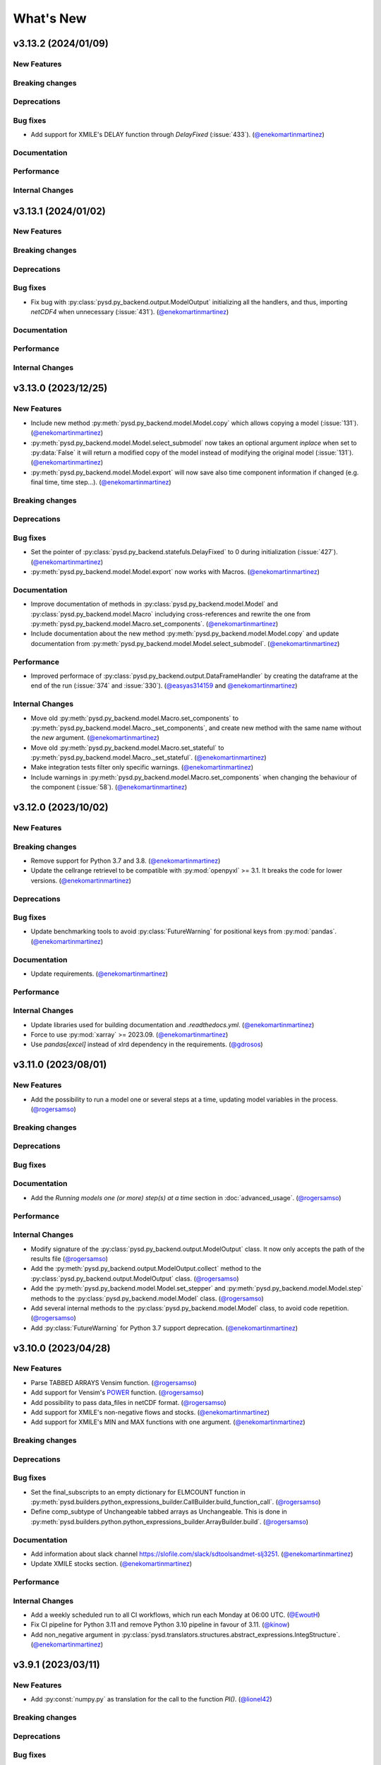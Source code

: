What's New
==========
v3.13.2 (2024/01/09)
--------------------
New Features
~~~~~~~~~~~~

Breaking changes
~~~~~~~~~~~~~~~~

Deprecations
~~~~~~~~~~~~

Bug fixes
~~~~~~~~~
- Add support for XMILE's DELAY function through `DelayFixed` (:issue:`433`). (`@enekomartinmartinez <https://github.com/enekomartinmartinez>`_)

Documentation
~~~~~~~~~~~~~

Performance
~~~~~~~~~~~

Internal Changes
~~~~~~~~~~~~~~~~

v3.13.1 (2024/01/02)
--------------------
New Features
~~~~~~~~~~~~

Breaking changes
~~~~~~~~~~~~~~~~

Deprecations
~~~~~~~~~~~~

Bug fixes
~~~~~~~~~
- Fix bug with :py:class:`pysd.py_backend.output.ModelOutput` initializing all the handlers, and thus, importing `netCDF4` when unnecessary (:issue:`431`). (`@enekomartinmartinez <https://github.com/enekomartinmartinez>`_)

Documentation
~~~~~~~~~~~~~

Performance
~~~~~~~~~~~

Internal Changes
~~~~~~~~~~~~~~~~

v3.13.0 (2023/12/25)
--------------------
New Features
~~~~~~~~~~~~
- Include new method :py:meth:`pysd.py_backend.model.Model.copy` which allows copying a model (:issue:`131`). (`@enekomartinmartinez <https://github.com/enekomartinmartinez>`_)
- :py:meth:`pysd.py_backend.model.Model.select_submodel` now  takes an optional argument `inplace` when set to :py:data:`False` it will return a modified copy of the model instead of modifying the original model (:issue:`131`). (`@enekomartinmartinez <https://github.com/enekomartinmartinez>`_)
- :py:meth:`pysd.py_backend.model.Model.export` will now save also time component information if changed (e.g. final time, time step...). (`@enekomartinmartinez <https://github.com/enekomartinmartinez>`_)

Breaking changes
~~~~~~~~~~~~~~~~

Deprecations
~~~~~~~~~~~~

Bug fixes
~~~~~~~~~
- Set the pointer of :py:class:`pysd.py_backend.statefuls.DelayFixed` to 0 during initialization (:issue:`427`). (`@enekomartinmartinez <https://github.com/enekomartinmartinez>`_)
- :py:meth:`pysd.py_backend.model.Model.export` now works with Macros. (`@enekomartinmartinez <https://github.com/enekomartinmartinez>`_)

Documentation
~~~~~~~~~~~~~
- Improve documentation of methods in :py:class:`pysd.py_backend.model.Model` and :py:class:`pysd.py_backend.model.Macro` includying cross-references and rewrite the one from :py:meth:`pysd.py_backend.model.Macro.set_components`. (`@enekomartinmartinez <https://github.com/enekomartinmartinez>`_)
- Include documentation about the new method :py:meth:`pysd.py_backend.model.Model.copy` and update documentation from :py:meth:`pysd.py_backend.model.Model.select_submodel`. (`@enekomartinmartinez <https://github.com/enekomartinmartinez>`_)

Performance
~~~~~~~~~~~
- Improved performace of :py:class:`pysd.py_backend.output.DataFrameHandler` by creating the dataframe at the end of the run (:issue:`374` and :issue:`330`). (`@easyas314159 <https://github.com/easyas314159>`_ and `@enekomartinmartinez <https://github.com/enekomartinmartinez>`_)

Internal Changes
~~~~~~~~~~~~~~~~
- Move old :py:meth:`pysd.py_backend.model.Macro.set_components` to :py:meth:`pysd.py_backend.model.Macro._set_components`, and create new method with the same name without the `new` argument. (`@enekomartinmartinez <https://github.com/enekomartinmartinez>`_)
- Move old :py:meth:`pysd.py_backend.model.Macro.set_stateful` to :py:meth:`pysd.py_backend.model.Macro._set_stateful`. (`@enekomartinmartinez <https://github.com/enekomartinmartinez>`_)
- Make integration tests filter only specific warnings. (`@enekomartinmartinez <https://github.com/enekomartinmartinez>`_)
- Include warnings in :py:meth:`pysd.py_backend.model.Macro.set_components` when changing the behaviour of the component (:issue:`58`). (`@enekomartinmartinez <https://github.com/enekomartinmartinez>`_)


v3.12.0 (2023/10/02)
--------------------
New Features
~~~~~~~~~~~~

Breaking changes
~~~~~~~~~~~~~~~~
- Remove support for Python 3.7 and 3.8. (`@enekomartinmartinez <https://github.com/enekomartinmartinez>`_)
- Update the cellrange retrievel to be compatible with :py:mod:`openpyxl` >= 3.1. It breaks the code for lower versions. (`@enekomartinmartinez <https://github.com/enekomartinmartinez>`_)

Deprecations
~~~~~~~~~~~~

Bug fixes
~~~~~~~~~
- Update benchmarking tools to avoid :py:class:`FutureWarning` for positional keys from :py:mod:`pandas`. (`@enekomartinmartinez <https://github.com/enekomartinmartinez>`_)

Documentation
~~~~~~~~~~~~~
- Update requirements. (`@enekomartinmartinez <https://github.com/enekomartinmartinez>`_)

Performance
~~~~~~~~~~~

Internal Changes
~~~~~~~~~~~~~~~~
- Update libraries used for building documentation and `.readthedocs.yml`. (`@enekomartinmartinez <https://github.com/enekomartinmartinez>`_)
- Force to use :py:mod:`xarray` >= 2023.09. (`@enekomartinmartinez <https://github.com/enekomartinmartinez>`_)
- Use `pandas[excel]` instead of xlrd dependency in the requirements. (`@gdrosos <https://github.com/gdrosos>`_)


v3.11.0 (2023/08/01)
--------------------
New Features
~~~~~~~~~~~~
- Add the possibility to run a model one or several steps at a time, updating model variables in the process. (`@rogersamso <https://github.com/rogersamso>`_)

Breaking changes
~~~~~~~~~~~~~~~~

Deprecations
~~~~~~~~~~~~

Bug fixes
~~~~~~~~~

Documentation
~~~~~~~~~~~~~
- Add the `Running models one (or more) step(s) at a time` section in :doc:`advanced_usage`. (`@rogersamso <https://github.com/rogersamso>`_)

Performance
~~~~~~~~~~~

Internal Changes
~~~~~~~~~~~~~~~~
- Modify signature of the :py:class:`pysd.py_backend.output.ModelOutput` class. It now only accepts the path of the results file (`@rogersamso <https://github.com/rogersamso>`_)
- Add the :py:meth:`pysd.py_backend.output.ModelOutput.collect` method to the :py:class:`pysd.py_backend.output.ModelOutput` class. (`@rogersamso <https://github.com/rogersamso>`_)
- Add the :py:meth:`pysd.py_backend.model.Model.set_stepper` and :py:meth:`pysd.py_backend.model.Model.step` methods to the :py:class:`pysd.py_backend.model.Model` class. (`@rogersamso <https://github.com/rogersamso>`_)
- Add several internal methods to the :py:class:`pysd.py_backend.model.Model` class, to avoid code repetition. (`@rogersamso <https://github.com/rogersamso>`_)
- Add :py:class:`FutureWarning` for Python 3.7 support deprecation. (`@enekomartinmartinez <https://github.com/enekomartinmartinez>`_)


v3.10.0 (2023/04/28)
--------------------
New Features
~~~~~~~~~~~~
- Parse TABBED ARRAYS Vensim function. (`@rogersamso <https://github.com/rogersamso>`_)
- Add support for Vensim's `POWER <https://www.vensim.com/documentation/fn_power.html>`_ function. (`@rogersamso <https://github.com/rogersamso>`_)
- Add possibility to pass data_files in netCDF format. (`@rogersamso <https://github.com/rogersamso>`_)
- Add support for XMILE's non-negative flows and stocks. (`@enekomartinmartinez <https://github.com/enekomartinmartinez>`_)
- Add support for XMILE's MIN and MAX functions with one argument. (`@enekomartinmartinez <https://github.com/enekomartinmartinez>`_)

Breaking changes
~~~~~~~~~~~~~~~~

Deprecations
~~~~~~~~~~~~

Bug fixes
~~~~~~~~~
- Set the final_subscripts to an empty dictionary for ELMCOUNT function in :py:meth:`pysd.builders.python_expressions_builder.CallBuilder.build_function_call`. (`@rogersamso <https://github.com/rogersamso>`_)
- Define comp_subtype of Unchangeable tabbed arrays as Unchangeable. This is done in :py:meth:`pysd.builders.python.python_expressions_builder.ArrayBuilder.build`. (`@rogersamso <https://github.com/rogersamso>`_)

Documentation
~~~~~~~~~~~~~
- Add information about slack channel https://slofile.com/slack/sdtoolsandmet-slj3251. (`@enekomartinmartinez <https://github.com/enekomartinmartinez>`_)
- Update XMILE stocks section. (`@enekomartinmartinez <https://github.com/enekomartinmartinez>`_)

Performance
~~~~~~~~~~~

Internal Changes
~~~~~~~~~~~~~~~~
- Add a weekly scheduled run to all CI workflows, which run each Monday at 06:00 UTC. (`@EwoutH <https://github.com/EwoutH>`_)
- Fix CI pipeline for Python 3.11 and remove Python 3.10 pipeline in favour of 3.11. (`@kinow <https://github.com/kinow>`_)
- Add non_negative argument in :py:class:`pysd.translators.structures.abstract_expressions.IntegStructure`. (`@enekomartinmartinez <https://github.com/enekomartinmartinez>`_)

v3.9.1 (2023/03/11)
-------------------

New Features
~~~~~~~~~~~~
- Add :py:const:`numpy.py` as translation for the call to the function `PI()`. (`@lionel42 <https://github.com/lionel42>`_)

Breaking changes
~~~~~~~~~~~~~~~~

Deprecations
~~~~~~~~~~~~

Bug fixes
~~~~~~~~~
- Set :py:mod:`numpy` <1.24 to avoid errors with least squares equation in :py:func:`pysd.py_backend.allocation.allocate_available`. (`@enekomartinmartinez <https://github.com/enekomartinmartinez>`_)
- Keep the attributes of a component when using :py:meth:`pysd.py_backend.model.Macro.set_components` to avoid losing coords or arguments information. (`@enekomartinmartinez <https://github.com/enekomartinmartinez>`_)
- Set :py:mod:`openpyxl` <3.1 to avoid errors due to non-backwards compatible changes. (`@enekomartinmartinez <https://github.com/enekomartinmartinez>`_)
- Include time dependency in random functions to avoid them using constant cache. (`@enekomartinmartinez <https://github.com/enekomartinmartinez>`_)

Documentation
~~~~~~~~~~~~~

Performance
~~~~~~~~~~~

Internal Changes
~~~~~~~~~~~~~~~~
- Run test for Python 3.11 with ubuntu-latest (hdf5-headers need to be installed using apt manager). (`@enekomartinmartinez <https://github.com/enekomartinmartinez>`_)


v3.9.0 (2022/12/15)
-------------------

New Features
~~~~~~~~~~~~
- Parses and ignores reality check functions during translation of Vensim models. (`@rogersamso <https://github.com/rogersamso>`_)

Breaking changes
~~~~~~~~~~~~~~~~

Deprecations
~~~~~~~~~~~~

Bug fixes
~~~~~~~~~
- Fix issue with the classification of variables in modules and submodules (:issue:`388`). When a model had a view with 3 sublevels (e.g. energy-transformation.losses) but another view was defined with only two of them (e.g. energy-transformation), the variables in the second view were placed in the main model file. Now, if this happens, the variables in the second view will be placed in a main.py file (i.e. energy/transformation/main.py). (`@rogersamso <https://github.com/rogersamso>`_)
- Fix bug on the CLI when passing a hyphen as first value to the *--subview-sep* argument (:issue:`388`). (`@rogersamso <https://github.com/rogersamso>`_)
- Fix bug on the CLI when parsing initial conditions (:issue:`395`). (`@rogersamso <https://github.com/rogersamso>`_)

Documentation
~~~~~~~~~~~~~
- The `Splitting Vensim views in different files` section in :doc:`command_line_usage` has been updated to include an example of the usage of the *--subview-sep* CLI argument. (`@rogersamso <https://github.com/rogersamso>`_)

Performance
~~~~~~~~~~~

Internal Changes
~~~~~~~~~~~~~~~~
- The :py:meth:`_merge_nested_dicts` method from the :py:class:`pysd.translators.vensim.vensim_file.VensimFile` class has been made a static method, as it does not need to access any attribute of the instance, and it does facilitate unit testing. (`@rogersamso <https://github.com/rogersamso>`_)
- The `pysd/translators/vensim/parsing_grammars/element_object.peg` grammar has been modified to be able to parse reality check elements. (`@rogersamso <https://github.com/rogersamso>`_)
- :py:class:`pysd.translators.vensim.vensim_element.Constraint`  and :py:class:`pysd.translators.vensim.vensim_element.TestInputs` classes have been added, which inherit from the also newly created :py:class:`pysd.translators.vensim.vensim_element.GenericComponent`, which include the :py:meth:`parse` and :py:meth:`get_abstract_component` methods. (`@rogersamso <https://github.com/rogersamso>`_ and `@enekomartinmartinez <https://github.com/enekomartinmartinez>`_)
- The :py:class:`pysd.translators.structures.abstract_model.AbstractSection` class now has two extra attributes (:py:data:`constraints` and :py:data:`input_tests`), which hold the :py:class:`pysd.translators.structures.abstract_model.AbstractConstraint` and :py:class:`pysd.translators.structures.abstract_model.AbstractTestInputs` objects. (`@rogersamso <https://github.com/rogersamso>`_)

v3.8.0 (2022/11/03)
-------------------

New Features
~~~~~~~~~~~~
- Adds ncfile.py module with helper functions to export a subset or all of the data_vars in netCDF files generated with PySD to :py:class:`pandas.DataFrame`, csv or tab files. (`@rogersamso <https://github.com/rogersamso>`_)
- Adds possibility to initialize and export a subset or all external objects to netCDF, and then initialize the external objects from the file. (`@rogersamso <https://github.com/rogersamso>`_)

Breaking changes
~~~~~~~~~~~~~~~~

Deprecations
~~~~~~~~~~~~
- Deprecate :py:meth:`pysd.py_backend.model.Model._get_dependencies` replacing it with :py:meth:`pysd.py_backend.model.Model.get_dependencies`. (`@enekomartinmartinez <https://github.com/enekomartinmartinez>`_)

Bug fixes
~~~~~~~~~
- Include new class :py:class:`pysd.py_backend.utils.Dependencies` to return by :py:meth:`pysd.py_backend.model.Model.get_dependencies` (:issue:`379`). (`@lionel42 <https://github.com/lionel42>`_)

Documentation
~~~~~~~~~~~~~
- Updates the :doc:`getting_started` page with instructions on how to use the new helper functions for netCDF files. (`@rogersamso <https://github.com/rogersamso>`_)
- Updates the :doc:`advanced_usage` page with instructions on how to export externals to netCDF and initialize a model from it. (`@rogersamso <https://github.com/rogersamso>`_)
- Update citation information to include the new paper published in JOSS. (`@enekomartinmartinez <https://github.com/enekomartinmartinez>`_)

Performance
~~~~~~~~~~~
- Initializing external objects from netCDF file is much faster than reading from spreadsheet files.(`@rogersamso <https://github.com/rogersamso>`_)

Internal Changes
~~~~~~~~~~~~~~~~
- Adds the :py:meth:`pysd.py_backend.model.Macro.serialize_externals` and :py:meth:`pysd.py_backend.model.Macro.initialize_external_data` methods, and a few other private methods.(`@rogersamso <https://github.com/rogersamso>`_)
- Adds the :py:class:`pysd.py_backend.utils.UniqueDims` class for renaming model dimensions with unique names.(`@rogersamso <https://github.com/rogersamso>`_)
- Force :py:class:`pysd.py_backend.external.External` objects to always have the full element dimensions, missing dimensions are filled with `numpy.nan`. (`@enekomartinmartinez <https://github.com/enekomartinmartinez>`_)
- Add `dependabot <https://docs.github.com/en/code-security/dependabot/working-with-dependabot/keeping-your-actions-up-to-date-with-dependabot>`_ configuration for GitHub Actions updates. (`@EwoutH <https://github.com/EwoutH>`_)
- Include new error messages for initialization of :py:class:`pysd.py_backend.lookups.HardcodedLookups` (:issue:`376`). (`@enekomartinmartinez <https://github.com/enekomartinmartinez>`_)
- Include new warning message when a translated variable has several types or subtypes. (`@enekomartinmartinez <https://github.com/enekomartinmartinez>`_)
- Set CI test to run in parallel in 2 cores. (`@enekomartinmartinez <https://github.com/enekomartinmartinez>`_)

v3.7.1 (2022/09/19)
-------------------

New Features
~~~~~~~~~~~~

Breaking changes
~~~~~~~~~~~~~~~~

Deprecations
~~~~~~~~~~~~

Bug fixes
~~~~~~~~~
- Fix bugs with :py:class:`pandas.DataFrame` 1.5.0 (:issue:`366`). (`@enekomartinmartinez <https://github.com/enekomartinmartinez>`_)

Documentation
~~~~~~~~~~~~~

Performance
~~~~~~~~~~~

Internal Changes
~~~~~~~~~~~~~~~~

v3.7.0 (2022/09/19)
-------------------

New Features
~~~~~~~~~~~~
- Simulation results can now be stored as netCDF4 files. (`@rogersamso <https://github.com/rogersamso>`_)
- The CLI also accepts netCDF4 file paths after the -o argument. (`@rogersamso <https://github.com/rogersamso>`_)

Breaking changes
~~~~~~~~~~~~~~~~

Deprecations
~~~~~~~~~~~~

Bug fixes
~~~~~~~~~
- Fix bug when a WITH LOOKUPS argument has subscripts. (`@enekomartinmartinez <https://github.com/enekomartinmartinez>`_)
- Fix bug of exporting csv files with multiple subscripts variables. (`@rogersamso <https://github.com/rogersamso>`_)
- Fix bug of missing dimensions in variables defined with not all the subscripts of a range (:issue:`364`). (`@enekomartinmartinez <https://github.com/enekomartinmartinez>`_)
- Fix bug when running a model with variable final time or time step and progressbar (:issue:`361`). (`@enekomartinmartinez <https://github.com/enekomartinmartinez>`_)

Documentation
~~~~~~~~~~~~~
- Add `Storing simulation results on a file` section in the :doc:`getting_started` page. (`@rogersamso <https://github.com/rogersamso>`_)
- Include cookbook information in the :doc:`getting_started` page. (`@enekomartinmartinez <https://github.com/enekomartinmartinez>`_)
- Include an introduction of main historical changes in the :doc:`about` page. (`@enekomartinmartinez <https://github.com/enekomartinmartinez>`_)

Performance
~~~~~~~~~~~
- Exporting outputs as netCDF4 is much faster than exporting a pandas DataFrame, especially for large models. (`@rogersamso <https://github.com/rogersamso>`_)

Internal Changes
~~~~~~~~~~~~~~~~
- Make PySD work with :py:mod:`parsimonius` 0.10.0. (`@enekomartinmartinez <https://github.com/enekomartinmartinez>`_)
- Add netCDF4 dependency for tests. (`@rogersamso <https://github.com/rogersamso>`_)
- Improve warning message when replacing a stock with a parameter.  (`@enekomartinmartinez <https://github.com/enekomartinmartinez>`_)
- Include more pytest parametrizations in some test and make them translate the models in temporary directories.  (`@enekomartinmartinez <https://github.com/enekomartinmartinez>`_)
- Include lychee-action in the GHA workflow to check the links. (`@enekomartinmartinez <https://github.com/enekomartinmartinez>`_)
- Update License. (`@enekomartinmartinez <https://github.com/enekomartinmartinez>`_)
- Include `Maintained? Yes` and `Contributions welcome` badges. (`@enekomartinmartinez <https://github.com/enekomartinmartinez>`_)
- Update links to the new repository location. (`@enekomartinmartinez <https://github.com/enekomartinmartinez>`_)
- Reduce relative precision from 1e-10 to 1e-5 to compute the saving times and final time. (`@enekomartinmartinez <https://github.com/enekomartinmartinez>`_)
- Add convergence tests for euler integration method. (`@enekomartinmartinez <https://github.com/enekomartinmartinez>`_)
- Include build docs check in the GHA workflow to avoid warnings with sphinx. (`@enekomartinmartinez <https://github.com/enekomartinmartinez>`_)

v3.6.1 (2022/09/05)
-------------------

New Features
~~~~~~~~~~~~

Breaking changes
~~~~~~~~~~~~~~~~

Deprecations
~~~~~~~~~~~~

Bug fixes
~~~~~~~~~

Documentation
~~~~~~~~~~~~~

Performance
~~~~~~~~~~~

Internal Changes
~~~~~~~~~~~~~~~~
- Set :py:mod:`parsimonius` requirement to 0.9.0 to avoid a breaking-change in the newest version. Pending to update PySD to run it with :py:mod:`parsimonious` 0.10.0. (`@enekomartinmartinez <https://github.com/enekomartinmartinez>`_)

v3.6.0 (2022/08/31)
-------------------

New Features
~~~~~~~~~~~~
- Include warning messages when a variable is defined in more than one view, when a control variable appears in a view or when a variable doesn't appear in any view as a `workbench variable` (:issue:`357`). (`@enekomartinmartinez <https://github.com/enekomartinmartinez>`_)
- Force variables in a module to be saved alphabetically for being able to compare differences between versions (only for the models that are split by views). (`@enekomartinmartinez <https://github.com/enekomartinmartinez>`_)

Breaking changes
~~~~~~~~~~~~~~~~

Deprecations
~~~~~~~~~~~~

Bug fixes
~~~~~~~~~
- Classify control variables in the main file always (:issue:`357`). (`@enekomartinmartinez <https://github.com/enekomartinmartinez>`_)

Documentation
~~~~~~~~~~~~~

Performance
~~~~~~~~~~~

Internal Changes
~~~~~~~~~~~~~~~~
- Include :py:class:`pysd.translators.structures.abstract_model.AbstractControlElement` child of :py:class:`pysd.translators.structures.abstract_model.AbstractElement` to differentiate the control variables. (`@enekomartinmartinez <https://github.com/enekomartinmartinez>`_)


v3.5.2 (2022/08/15)
-------------------

New Features
~~~~~~~~~~~~

Breaking changes
~~~~~~~~~~~~~~~~

Deprecations
~~~~~~~~~~~~

Bug fixes
~~~~~~~~~
- Make sketch's `font_size` optional. (`@enekomartinmartinez <https://github.com/enekomartinmartinez>`_)

Documentation
~~~~~~~~~~~~~
- Correct typos.

Performance
~~~~~~~~~~~

Internal Changes
~~~~~~~~~~~~~~~~

v3.5.1 (2022/08/11)
-------------------

New Features
~~~~~~~~~~~~

Breaking changes
~~~~~~~~~~~~~~~~

Deprecations
~~~~~~~~~~~~

Bug fixes
~~~~~~~~~
- Fix bug generated when :EXCEPT: keyword is used with subscript subranges (:issue:`352`). (`@enekomartinmartinez <https://github.com/enekomartinmartinez>`_)
- Fix bug of precision error for :py:func:`pysd.py_backend.allocation.allocate_by_priority` (:issue:`353`). (`@enekomartinmartinez <https://github.com/enekomartinmartinez>`_)
- Fix bug of constant cache assignment. (`@enekomartinmartinez <https://github.com/enekomartinmartinez>`_)

Documentation
~~~~~~~~~~~~~

Performance
~~~~~~~~~~~
- Improve the performance of reading :py:class:`pysd.py_backend.external.External` data with cellrange names by loading the data in memory with :py:mod:`pandas`. As recommended by :py:mod:`openpyxl` developers, this is a possible way of improving performance to avoid parsing all rows up each time for getting the data (`issue 1867 in openpyxl <https://foss.heptapod.net/openpyxl/openpyxl/-/issues/1867>`_). (`@enekomartinmartinez <https://github.com/enekomartinmartinez>`_)

Internal Changes
~~~~~~~~~~~~~~~~

v3.5.0 (2022/07/25)
-------------------

New Features
~~~~~~~~~~~~
- Add support for subscripted arguments in :py:func:`pysd.py_backend.functions.ramp` and :py:func:`pysd.py_backend.functions.step` (:issue:`344`). (`@enekomartinmartinez <https://github.com/enekomartinmartinez>`_)

Breaking changes
~~~~~~~~~~~~~~~~

Deprecations
~~~~~~~~~~~~

Bug fixes
~~~~~~~~~
- Fix bug related to the order of elements in 1D GET expressions (:issue:`343`). (`@enekomartinmartinez <https://github.com/enekomartinmartinez>`_)
- Fix bug in request 0 values in allocate by priority (:issue:`345`). (`@enekomartinmartinez <https://github.com/enekomartinmartinez>`_)
- Fix a numerical error in starting time of step and ramp. (`@enekomartinmartinez <https://github.com/enekomartinmartinez>`_)

Documentation
~~~~~~~~~~~~~
- Include new PySD logo. (`@enekomartinmartinez <https://github.com/enekomartinmartinez>`_)

Performance
~~~~~~~~~~~

Internal Changes
~~~~~~~~~~~~~~~~
- Ignore 'distutils Version classes are deprecated. Use packaging.version instead' error in tests as it is an internal error of `xarray`. (`@enekomartinmartinez <https://github.com/enekomartinmartinez>`_)
- Add a warning message when a subscript range is duplicated in a variable reference. (`@enekomartinmartinez <https://github.com/enekomartinmartinez>`_)


v3.4.0 (2022/06/29)
-------------------

New Features
~~~~~~~~~~~~
- Add support for Vensim's `ALLOCATE AVAILABLE <https://www.vensim.com/documentation/fn_allocate_available.html>`_ (:py:func:`pysd.py_backend.allocation.allocate_available`) function (:issue:`339`). Integer allocation cases have not been implemented neither the fixed quantity and constant elasticity curve priority functions. (`@enekomartinmartinez <https://github.com/enekomartinmartinez>`_)

Breaking changes
~~~~~~~~~~~~~~~~

Deprecations
~~~~~~~~~~~~

Bug fixes
~~~~~~~~~

Documentation
~~~~~~~~~~~~~
- Improve the documentation of the :py:mod:`pysd.py_backend.allocation` module. (`@enekomartinmartinez <https://github.com/enekomartinmartinez>`_)

Performance
~~~~~~~~~~~

Internal Changes
~~~~~~~~~~~~~~~~
- Add a class to manage priority profiles so it can be also used by the `many-to-many allocation <https://www.vensim.com/documentation/24340.html>`_. (`@enekomartinmartinez <https://github.com/enekomartinmartinez>`_)


v3.3.0 (2022/06/22)
-------------------

New Features
~~~~~~~~~~~~
- Add support for Vensim's `ALLOCATE BY PRIORITY <https://www.vensim.com/documentation/fn_allocate_by_priority.html>`_ (:py:func:`pysd.py_backend.allocation.allocate_by_priority`) function (:issue:`263`). (`@enekomartinmartinez <https://github.com/enekomartinmartinez>`_)

Breaking changes
~~~~~~~~~~~~~~~~

Deprecations
~~~~~~~~~~~~

Bug fixes
~~~~~~~~~
- Fix bug of using subranges to define a bigger range (:issue:`335`). (`@enekomartinmartinez <https://github.com/enekomartinmartinez>`_)

Documentation
~~~~~~~~~~~~~

Performance
~~~~~~~~~~~

Internal Changes
~~~~~~~~~~~~~~~~
- Improve error messages for :class:`pysd.py_backend.External` objects. (`@enekomartinmartinez <https://github.com/enekomartinmartinez>`_)

v3.2.0 (2022/06/10)
-------------------

New Features
~~~~~~~~~~~~
- Add support for Vensim's `GET TIME VALUE <https://www.vensim.com/documentation/fn_get_time_value.html>`_ (:py:func:`pysd.py_backend.functions.get_time_value`) function (:issue:`332`). Not all cases have been implemented. (`@enekomartinmartinez <https://github.com/enekomartinmartinez>`_)
- Add support for Vensim's `VECTOR SELECT <http://vensim.com/documentation/fn_vector_select.html>`_ (:py:func:`pysd.py_backend.functions.vector_select`) function (:issue:`266`). (`@enekomartinmartinez <https://github.com/enekomartinmartinez>`_)

Breaking changes
~~~~~~~~~~~~~~~~

Deprecations
~~~~~~~~~~~~

Bug fixes
~~~~~~~~~

Documentation
~~~~~~~~~~~~~

Performance
~~~~~~~~~~~

Internal Changes
~~~~~~~~~~~~~~~~



v3.1.0 (2022/06/02)
-------------------

New Features
~~~~~~~~~~~~
- Add support for Vensim's `VECTOR SORT ORDER <https://www.vensim.com/documentation/fn_vector_sort_order.html>`_ (:py:func:`pysd.py_backend.functions.vector_sort_order`) function (:issue:`326`). (`@enekomartinmartinez <https://github.com/enekomartinmartinez>`_)
- Add support for Vensim's `VECTOR RANK <https://www.vensim.com/documentation/fn_vector_rank.html>`_ (:py:func:`pysd.py_backend.functions.vector_rank`) function (:issue:`326`). (`@enekomartinmartinez <https://github.com/enekomartinmartinez>`_)
- Add support for Vensim's `VECTOR REORDER <https://www.vensim.com/documentation/fn_vector_reorder.html>`_ (:py:func:`pysd.py_backend.functions.vector_reorder`) function (:issue:`326`). (`@enekomartinmartinez <https://github.com/enekomartinmartinez>`_)

Breaking changes
~~~~~~~~~~~~~~~~

Deprecations
~~~~~~~~~~~~

Bug fixes
~~~~~~~~~

Documentation
~~~~~~~~~~~~~
- Add the section :doc:`/development/adding_functions` with examples for developers. (`@enekomartinmartinez <https://github.com/enekomartinmartinez>`_)

Performance
~~~~~~~~~~~

Internal Changes
~~~~~~~~~~~~~~~~

- Include a template for PR.


v3.0.1 (2022/05/26)
-------------------

New Features
~~~~~~~~~~~~

Breaking changes
~~~~~~~~~~~~~~~~

Deprecations
~~~~~~~~~~~~

Bug fixes
~~~~~~~~~

- Simplify subscripts dictionaries for :py:class:`pysd.py_backend.data.TabData` objects. (`@enekomartinmartinez <https://github.com/enekomartinmartinez>`_)

Documentation
~~~~~~~~~~~~~
- Improve tests/README.md.
- Minor improvements in the documentation.

Performance
~~~~~~~~~~~

Internal Changes
~~~~~~~~~~~~~~~~
- Add Python 3.10 to CI pipeline and include it in the supported versions list. (`@enekomartinmartinez <https://github.com/enekomartinmartinez>`_)
- Correct LICENSE file extension in the `setup.py`. (`@enekomartinmartinez <https://github.com/enekomartinmartinez>`_)
- Move from `importlib`'s :py:func:`load_module` to :py:func:`exec_module`. (`@enekomartinmartinez <https://github.com/enekomartinmartinez>`_)
- Remove warnings related to :py:data:`set` usage. (`@enekomartinmartinez <https://github.com/enekomartinmartinez>`_)
- Move all the missing test to :py:mod:`pytest`. (`@enekomartinmartinez <https://github.com/enekomartinmartinez>`_)
- Remove warning messages from test and make test fail if there is any warning. (`@enekomartinmartinez <https://github.com/enekomartinmartinez>`_)


v3.0.0 (2022/05/23)
-------------------

New Features
~~~~~~~~~~~~

- The new :doc:`Abstract Model Representation <structure/structure_index>` translation and building workflow will allow to add new output languages in the future. (`@enekomartinmartinez <https://github.com/enekomartinmartinez>`_)
- Added new properties to the :py:class:`pysd.py_backend.model.Macro` to make more accessible some information: :py:attr:`.namespace`, :py:attr:`.subscripts`, :py:attr:`.dependencies`, :py:attr:`.modules`, :py:attr:`.doc`. (`@enekomartinmartinez <https://github.com/enekomartinmartinez>`_)
- Cleaner Python models: (`@enekomartinmartinez <https://github.com/enekomartinmartinez>`_)
    - :py:data:`_namespace` and :py:data:`_dependencies` dictionaries have been removed from the file.
    - Variables original names, dependencies metadata now are given through :py:meth:`pysd.py_backend.components.Component.add` decorator, instead of having them in the docstring.
    - Merging of variable equations is now done using the coordinates to a pre-allocated array, instead of using the `magic` function :py:data:`pysd.py_backend.utils.xrmerge()`.
    - Arranging and subseting arrays are now done inplace instead of using the magic function :py:data:`pysd.py_backend.utils.rearrange()`.

Breaking changes
~~~~~~~~~~~~~~~~

- Set the argument :py:data:`flatten_output` from :py:meth:`.run` to :py:data:`True` by default. Previously it was set to :py:data:`False` by default. (`@enekomartinmartinez <https://github.com/enekomartinmartinez>`_)
- Move the docstring of the model to a property, :py:attr:`.doc`. Thus, it is not callable anymore. (`@enekomartinmartinez <https://github.com/enekomartinmartinez>`_)
- Allow the function :py:func:`pysd.py_backend.functions.pulse` to also perform the operations performed by :py:data:`pysd.py_backend.functions.pulse_train()` and :py:data:`pysd.py_backend.functions.pulse_magnitude()`. (`@enekomartinmartinez <https://github.com/enekomartinmartinez>`_)
- Change first argument of :py:func:`pysd.py_backend.functions.active_initial`, now it is the `stage of the model` and not the `time`. (`@enekomartinmartinez <https://github.com/enekomartinmartinez>`_)
- Simplify the function :py:data:`pysd.py_backend.utils.rearrange()` orienting it to perform simple rearrange cases for user interaction. (`@enekomartinmartinez <https://github.com/enekomartinmartinez>`_)
- Move :py:data:`pysd.py_backend.statefuls.Model` and  :py:data:`pysd.py_backend.statefuls.Macro` to  :py:class:`pysd.py_backend.model.Model` and :py:class:`pysd.py_backend.model.Macro`, respectively. (`@enekomartinmartinez <https://github.com/enekomartinmartinez>`_)
- Manage all kinds of lookups with the :py:class:`pysd.py_backend.lookups.Lookups` class. (`@enekomartinmartinez <https://github.com/enekomartinmartinez>`_)
- Include a second optional argument to lookups functions to set the final coordinates when a subscripted variable is passed as an argument. (`@enekomartinmartinez <https://github.com/enekomartinmartinez>`_)

Deprecations
~~~~~~~~~~~~

- Remove :py:data:`pysd.py_backend.utils.xrmerge()`, :py:data:`pysd.py_backend.functions.pulse_train()`, :py:data:`pysd.py_backend.functions.pulse_magnitude()`, :py:data:`pysd.py_backend.functions.lookup()`, :py:data:`pysd.py_backend.functions.lookup_discrete()`, :py:data:`pysd.py_backend.functions.lookup_extrapolation()`, :py:data:`pysd.py_backend.functions.logical_and()`, :py:data:`pysd.py_backend.functions.logical_or()`, :py:data:`pysd.py_backend.functions.bounded_normal()`, :py:data:`pysd.py_backend.functions.log()`. (`@enekomartinmartinez <https://github.com/enekomartinmartinez>`_)
- Remove old translation and building files (:py:data:`pysd.translation`). (`@enekomartinmartinez <https://github.com/enekomartinmartinez>`_)


Bug fixes
~~~~~~~~~

- Generate the documentation of the model when loading it to avoid losing information when replacing a variable value (:issue:`310`, :pull:`312`). (`@enekomartinmartinez <https://github.com/enekomartinmartinez>`_)
- Make random functions return arrays of the same shape as the variable, to avoid repeating values over a dimension (:issue:`309`, :pull:`312`). (`@enekomartinmartinez <https://github.com/enekomartinmartinez>`_)
- Fix bug when Vensim's :MACRO: definition is not at the top of the model file (:issue:`306`, :pull:`312`). (`@enekomartinmartinez <https://github.com/enekomartinmartinez>`_)
- Make builder identify the subscripts using a main range and subrange to allow using subscripts as numeric values as Vensim does (:issue:`296`, :issue:`301`, :pull:`312`). (`@enekomartinmartinez <https://github.com/enekomartinmartinez>`_)
- Fix bug of missmatching of functions and lookups names (:issue:`116`, :pull:`312`). (`@enekomartinmartinez <https://github.com/enekomartinmartinez>`_)
- Parse Xmile models case insensitively and ignoring the new lines characters (:issue:`203`, :issue:`253`, :pull:`312`). (`@enekomartinmartinez <https://github.com/enekomartinmartinez>`_)
- Add support for Vensim's `\:EXCEPT\: keyword <https://www.vensim.com/documentation/exceptionequations.html>`_ (:issue:`168`, :issue:`253`, :pull:`312`). (`@enekomartinmartinez <https://github.com/enekomartinmartinez>`_)
- Add support for Xmile's FORCST and SAFEDIV functions (:issue:`154`, :pull:`312`). (`@enekomartinmartinez <https://github.com/enekomartinmartinez>`_)
- Add subscripts support for Xmile (:issue:`289`, :pull:`312`). (`@enekomartinmartinez <https://github.com/enekomartinmartinez>`_)
- Fix numeric error bug when using :py:data:`return_timestamps` and time step with non-integer values. (`@enekomartinmartinez <https://github.com/enekomartinmartinez>`_)

Documentation
~~~~~~~~~~~~~

- Review the whole documentation, refract it, and describe the new features. (`@enekomartinmartinez <https://github.com/enekomartinmartinez>`_)

Performance
~~~~~~~~~~~

- The variables defined in several equations are now assigned to a pre-allocated array instead of using :py:data:`pysd.py_backend.utils.xrmerge()`. (`@enekomartinmartinez <https://github.com/enekomartinmartinez>`_)
- The arranging and subseting of arrays is now done inplace instead of using the magic function :py:data:`pysd.py_backend.utils.rearrange()`. (`@enekomartinmartinez <https://github.com/enekomartinmartinez>`_)
- The grammars for Parsimonious are only compiled once per translation. (`@enekomartinmartinez <https://github.com/enekomartinmartinez>`_)

Internal Changes
~~~~~~~~~~~~~~~~
- The translation and the building of models has been totally modified to use the :doc:`Abstract Model Representation <structure/structure_index>`. (`@enekomartinmartinez <https://github.com/enekomartinmartinez>`_)
